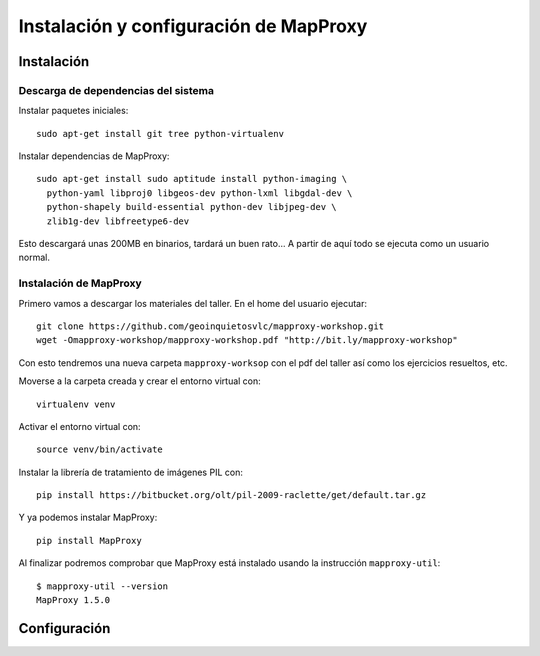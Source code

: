 Instalación y configuración de MapProxy
=================================================

Instalación
--------------------

Descarga de dependencias del sistema
+++++++++++++++++++++++++++++++++++++++++++++++++++

Instalar paquetes iniciales::

  sudo apt-get install git tree python-virtualenv

Instalar dependencias de MapProxy::

  sudo apt-get install sudo aptitude install python-imaging \ 
    python-yaml libproj0 libgeos-dev python-lxml libgdal-dev \
    python-shapely build-essential python-dev libjpeg-dev \
    zlib1g-dev libfreetype6-dev

Esto descargará unas 200MB en binarios, tardará un buen rato...
A partir de aquí todo se ejecuta como un usuario normal.


Instalación de MapProxy
+++++++++++++++++++++++++++++++++++++++++++++++++++

Primero vamos a descargar los materiales del taller. En el home del usuario ejecutar::

  git clone https://github.com/geoinquietosvlc/mapproxy-workshop.git
  wget -Omapproxy-workshop/mapproxy-workshop.pdf "http://bit.ly/mapproxy-workshop"

Con esto tendremos una nueva carpeta ``mapproxy-worksop`` con el pdf del taller así como
los ejercicios resueltos, etc.

Moverse a la carpeta creada y crear el entorno virtual con::

  virtualenv venv

Activar el entorno virtual con:: 

  source venv/bin/activate

Instalar la librería de tratamiento de imágenes PIL con::

  pip install https://bitbucket.org/olt/pil-2009-raclette/get/default.tar.gz

Y ya podemos instalar MapProxy::

  pip install MapProxy

Al finalizar podremos comprobar que MapProxy está instalado usando la instrucción
``mapproxy-util``::

  $ mapproxy-util --version
  MapProxy 1.5.0
  




Configuración
--------------------



